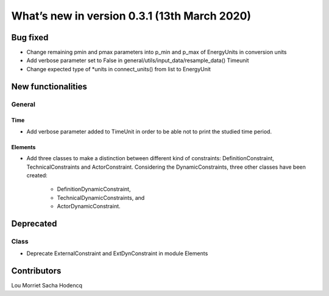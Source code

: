 What’s new in version 0.3.1 (13th March 2020)
===============================================


Bug fixed
---------

- Change remaining pmin and pmax parameters into p_min and p_max of
  EnergyUnits in conversion units
- Add verbose parameter set to False in
  general/utils/input_data/resample_data() Timeunit
- Change expected type of *units in connect_units() from list to EnergyUnit


New functionalities
-------------------

General
+++++++

Time
****
- Add verbose parameter added to TimeUnit in order to be able not to print the
  studied time period.

Elements
********
- Add three classes to make a distinction between different kind of
  constraints: DefinitionConstraint, TechnicalConstraints and ActorConstraint.
  Considering the DynamicConstraints, three other classes have been created:
   * DefinitionDynamicConstraint,
   * TechnicalDynamicConstraints, and
   * ActorDynamicConstraint.


Deprecated
----------

Class
+++++

- Deprecate ExternalConstraint and ExtDynConstraint in module Elements


Contributors
------------

Lou Morriet
Sacha Hodencq
